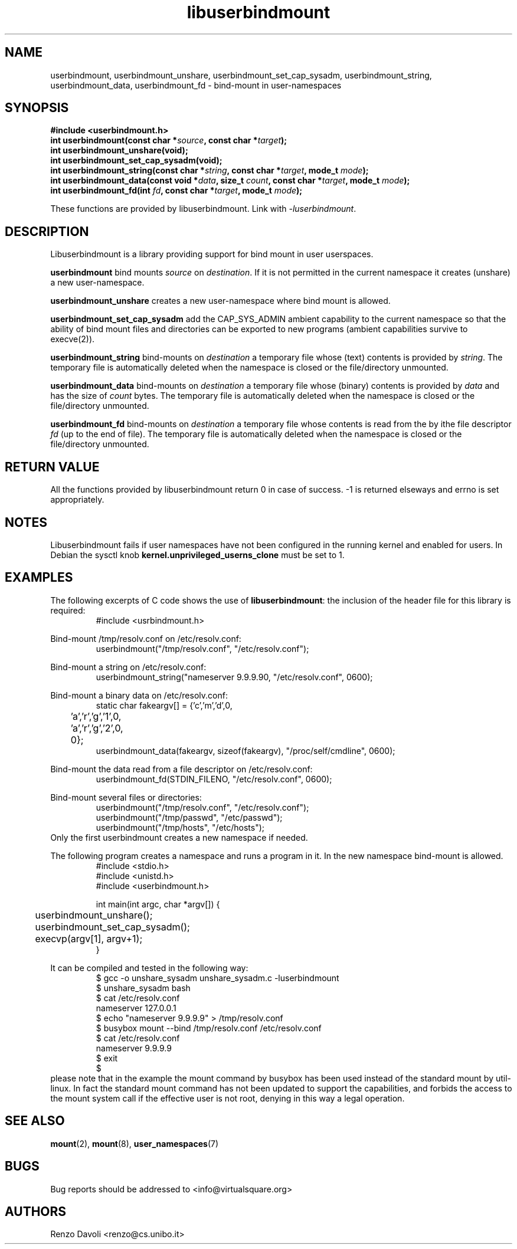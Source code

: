 .\"* libuserbindmount: bind mount in user namespaces
.\" Copyright (C) 2017 Renzo Davoli. University of Bologna. <renzo@cs.unibo.it>
.\" 
.\" This library is free software; you can redistribute it and/or
.\" modify it under the terms of the GNU Lesser General Public
.\" License as published by the Free Software Foundation; either
.\" version 2.1 of the License, or (at your option) any later version.
.\" 
.\" This library is distributed in the hope that it will be useful,
.\" but WITHOUT ANY WARRANTY; without even the implied warranty of
.\" MERCHANTABILITY or FITNESS FOR A PARTICULAR PURPOSE.  See the GNU
.\" Lesser General Public License for more details.
.\" 
.\" You should have received a copy of the GNU Lesser General Public
.\" License along with this library; if not, write to the Free Software
.\" Foundation, Inc., 51 Franklin Street, Fifth Floor, Boston, MA  02110-1301  USA

.TH libuserbindmount 3 2017-08-22 "VirtualSquare" "Linux Programmer's Manual"
.SH NAME
userbindmount, userbindmount_unshare, userbindmount_set_cap_sysadm,
userbindmount_string, userbindmount_data, userbindmount_fd \- bind-mount in user-namespaces
.SH SYNOPSIS
.B #include <userbindmount.h>
.br
.BI "int userbindmount(const char *" source ", const char *" target ");"
.br
.BI "int userbindmount_unshare(void);"
.br
.BI "int userbindmount_set_cap_sysadm(void);"
.br
.BI "int userbindmount_string(const char *" string ", const char *" target ", mode_t " mode ");"
.br
.BI "int userbindmount_data(const void *" data ", size_t " count ", const char *" target ", mode_t " mode ");"
.br
.BI "int userbindmount_fd(int " fd ", const char *" target ", mode_t " mode ");"
.sp
These functions are provided by libuserbindmount. Link with \fI-luserbindmount\fR.
.SH DESCRIPTION
Libuserbindmount is a library providing support for bind mount in user userspaces.

\fBuserbindmount\fR bind mounts \fIsource\fR on \fIdestination\fR. 
If it is not permitted in the current namespace it creates (unshare) a new user-namespace.

\fBuserbindmount_unshare\fR creates a new user-namespace where bind mount is allowed.

\fBuserbindmount_set_cap_sysadm\fR add the CAP_SYS_ADMIN ambient capability to the current namespace so that the 
ability of bind mount files and directories can be exported to new programs (ambient capabilities survive to execve(2)).

\fBuserbindmount_string\fR bind-mounts on \fIdestination\fR a temporary file whose (text) contents is provided
by \fIstring\fR. The temporary file is automatically deleted when the namespace is closed or
the file/directory unmounted.

\fBuserbindmount_data\fR bind-mounts on \fIdestination\fR a temporary file whose (binary) contents is provided
by \fIdata\fR and has the size of \fIcount\fR bytes. The temporary file is automatically deleted when 
the namespace is closed or the file/directory unmounted.

\fBuserbindmount_fd\fR bind-mounts on \fIdestination\fR a temporary file whose contents is read
from the by ithe file descriptor \fIfd\fR (up to the end of file). The temporary file is automatically 
deleted when the namespace is closed or the file/directory unmounted.

.SH RETURN VALUE

All the functions provided by libuserbindmount return 0 in case of success.  
-1 is returned elseways and errno is set appropriately.

.SH NOTES
Libuserbindmount fails if user namespaces have not been configured in the running kernel and enabled for users. 
In Debian the sysctl knob \fBkernel.unprivileged_userns_clone\fR must be set to 1.

.SH EXAMPLES
The following excerpts of C code shows the use of \fBlibuserbindmount\fR: 
the inclusion of the header file for this library is required:
.RS
.nf
#include <usrbindmount.h>
.fi
.RE

.sp
Bind-mount /tmp/resolv.conf on /etc/resolv.conf:
\&
.RS
.nf
userbindmount("/tmp/resolv.conf", "/etc/resolv.conf");
.fi
.RE

.sp
Bind-mount a string on /etc/resolv.conf:
\&
.RS
.nf
userbindmount_string("nameserver 9.9.9.9\n", "/etc/resolv.conf", 0600);
.fi
.RE

.sp
Bind-mount a binary data on /etc/resolv.conf:
\&
.RS
.nf
static char fakeargv[] = {'c','m','d',0,
	'a','r','g','1',0,
	'a','r','g','2',0,
	0};
userbindmount_data(fakeargv, sizeof(fakeargv), "/proc/self/cmdline", 0600);
.fi
.RE

Bind-mount the data read from a file descriptor on /etc/resolv.conf:
\&
.RS
.nf
userbindmount_fd(STDIN_FILENO, "/etc/resolv.conf", 0600);
.fi
.RE

.sp
Bind-mount several files or directories:
\&
.RS
.nf
userbindmount("/tmp/resolv.conf", "/etc/resolv.conf");
userbindmount("/tmp/passwd", "/etc/passwd");
userbindmount("/tmp/hosts", "/etc/hosts");
.fi
.RE
Only the first userbindmount creates a new namespace if needed.

.sp
The following program creates a namespace and runs a program in it.
In the new namespace bind-mount is allowed.
\&
.RS
.nf
#include <stdio.h>
#include <unistd.h>
#include <userbindmount.h>

int main(int argc, char *argv[]) {
	userbindmount_unshare();
	userbindmount_set_cap_sysadm();
	execvp(argv[1], argv+1);
}
.fi
.RE
.sp
It can be compiled and tested in the following way:
\&
.RS
.nf
$ gcc -o unshare_sysadm unshare_sysadm.c -luserbindmount
$ unshare_sysadm bash
$ cat /etc/resolv.conf 
nameserver 127.0.0.1
$ echo "nameserver 9.9.9.9" > /tmp/resolv.conf
$ busybox mount --bind /tmp/resolv.conf /etc/resolv.conf 
$ cat /etc/resolv.conf
nameserver 9.9.9.9
$ exit
$
.fi
.RE
please note that in the example the mount command by busybox has been used instead of the standard mount by util-linux. In fact the standard mount command has not been updated to support the capabilities, and forbids the access to the mount system call if the effective user is not root, denying in this way a legal operation.

.SH SEE ALSO
.BR "mount"(2), " mount"(8), " user_namespaces"(7)

.SH BUGS
Bug reports should be addressed to <info@virtualsquare.org>
.SH AUTHORS
Renzo Davoli <renzo@cs.unibo.it>
